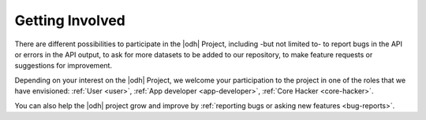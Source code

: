 .. _getting-involved:

Getting Involved
=================

There are different possibilities to participate in the |odh| Project,
including -but not limited to- to report bugs in the API or errors in
the API output, to ask for more datasets to be added to our
repository, to make feature requests or suggestions for improvement.

Depending on your interest on the |odh| Project, we welcome your
participation to the project in one of the roles that we have
envisioned: :ref:`User <user>`, :ref:`App developer <app-developer>`,
:ref:`Core Hacker <core-hacker>`.

You can also help the |odh| project grow and improve by
:ref:`reporting bugs or asking new features <bug-reports>`.



.. only:: html

   .. tabs::

      .. tab:: As a user I can...
	 
	 .. include:: /includes/user.rst

      .. tab:: As an App Developer I can...
	 
	 .. include:: /includes/appdevel.rst
		      
      .. tab:: As a |odh| Core Hacker I can...
	 
	 .. include:: /includes/corehacker.rst

      .. tab:: Bug reports and feature requests
	 
	 .. include:: /includes/bugrepo.rst


.. only:: latex or epub

   .. _user:
      
   As a user I can...
   ------------------
   
   .. include:: /includes/user.rst
		
   .. _app-developer:

   As an App Developer I can...
   ----------------------------
   
   .. include:: /includes/appdevel.rst
   
   .. _core-hacker:
   
   As a |odh| Core Hacker I can...
   -------------------------------

   .. include:: /includes/corehacker.rst
		
   .. _bug-reports:
   
   Bug reporting and feature requests
   ----------------------------------

   .. include:: /includes/bugrepo.rst
